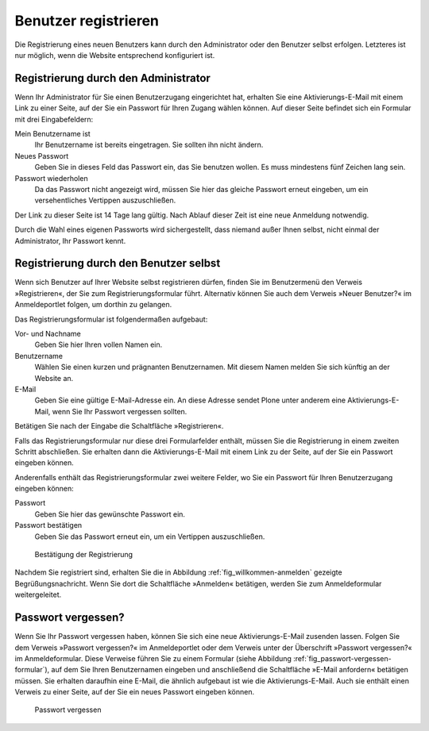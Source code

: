 .. _sec_benutz-registr:

=======================
 Benutzer registrieren
=======================

Die Registrierung eines neuen Benutzers kann durch den Administrator oder den
Benutzer selbst erfolgen. Letzteres ist nur möglich, wenn die Website
entsprechend konfiguriert ist.

.. _sec_registr-durch-den:

Registrierung durch den Administrator
=====================================

Wenn Ihr Administrator für Sie einen Benutzerzugang eingerichtet hat,
erhalten Sie eine Aktivierungs-E-Mail mit einem Link zu einer Seite,
auf der Sie ein Passwort für Ihren Zugang wählen können. Auf dieser
Seite befindet sich ein Formular mit drei Eingabefeldern:


Mein Benutzername ist
  Ihr Benutzername ist bereits eingetragen. Sie
  sollten ihn nicht ändern.

Neues Passwort
  Geben Sie in dieses Feld das Passwort ein, das Sie
  benutzen wollen. Es muss mindestens fünf Zeichen lang sein.

Passwort wiederholen
  Da das Passwort nicht angezeigt wird, müssen Sie
  hier das gleiche Passwort erneut eingeben, um ein versehentliches Vertippen
  auszuschließen.

Der Link zu dieser Seite ist 14 Tage lang gültig. Nach Ablauf dieser Zeit ist
eine neue Anmeldung notwendig.

Durch die Wahl eines eigenen Passworts wird sichergestellt, dass
niemand außer Ihnen selbst, nicht einmal der Administrator, Ihr
Passwort kennt.

.. _sec_registr-durch-den-1:

Registrierung durch den Benutzer selbst
=======================================

Wenn sich Benutzer auf Ihrer Website selbst registrieren dürfen,
finden Sie im Benutzermenü den Verweis »Registrieren«, der Sie zum
Registrierungsformular führt. Alternativ können Sie auch dem Verweis »Neuer
Benutzer?« im Anmeldeportlet folgen, um dorthin zu gelangen.

Das Registrierungsformular ist folgendermaßen aufgebaut:


Vor- und Nachname
  Geben Sie hier Ihren vollen Namen ein.

Benutzername
  Wählen Sie einen kurzen und prägnanten Benutzernamen. Mit
  diesem Namen melden Sie sich künftig an der Website an.

E-Mail
  Geben Sie eine gültige E-Mail-Adresse ein. An diese Adresse
  sendet Plone unter anderem eine Aktivierungs-E-Mail, wenn Sie Ihr Passwort
  vergessen sollten.

Betätigen Sie nach der Eingabe die Schaltfläche »Registrieren«.

Falls das Registrierungsformular nur diese drei Formularfelder
enthält, müssen Sie die Registrierung in einem zweiten Schritt
abschließen. Sie erhalten dann die Aktivierungs-E-Mail mit einem Link
zu der Seite, auf der Sie ein Passwort eingeben können.

Anderenfalls enthält das Registrierungsformular zwei weitere Felder, wo Sie
ein Passwort für Ihren Benutzerzugang eingeben können:


Passwort
  Geben Sie hier das gewünschte Passwort ein.

Passwort bestätigen
  Geben Sie das Passwort erneut ein, um ein Vertippen
  auszuschließen.

.. Checkbox »Passwort zusenden?« nicht beschrieben, da keine Funktion. Siehe Bug 7215

.. _fig_willkommen-anmelden:

.. figure:: ../images/willkommen.png

   Bestätigung der Registrierung

Nachdem Sie registriert sind, erhalten Sie die in Abbildung
:ref:`fig_willkommen-anmelden` gezeigte Begrüßungsnachricht. Wenn Sie
dort die Schaltfläche »Anmelden« betätigen, werden Sie zum
Anmeldeformular weitergeleitet.

.. _sec_passwort-vergessen:

Passwort vergessen?
===================

Wenn Sie Ihr Passwort vergessen haben, können Sie sich eine neue
Aktivierungs-E-Mail zusenden lassen. Folgen Sie dem Verweis »Passwort
vergessen?« im Anmeldeportlet oder dem Verweis unter der Überschrift
»Passwort vergessen?« im Anmeldeformular. Diese Verweise führen Sie zu
einem Formular (siehe Abbildung
:ref:`fig_passwort-vergessen-formular`), auf dem Sie Ihren
Benutzernamen eingeben und anschließend die Schaltfläche »E-Mail
anfordern« betätigen müssen. Sie erhalten daraufhin eine E-Mail, die
ähnlich aufgebaut ist wie die Aktivierungs-E-Mail. Auch sie enthält
einen Verweis zu einer Seite, auf der Sie ein neues Passwort eingeben
können.

.. _fig_passwort-vergessen-formular:

.. figure:: ../images/passwort-vergessen-formular.png

   Passwort vergessen

